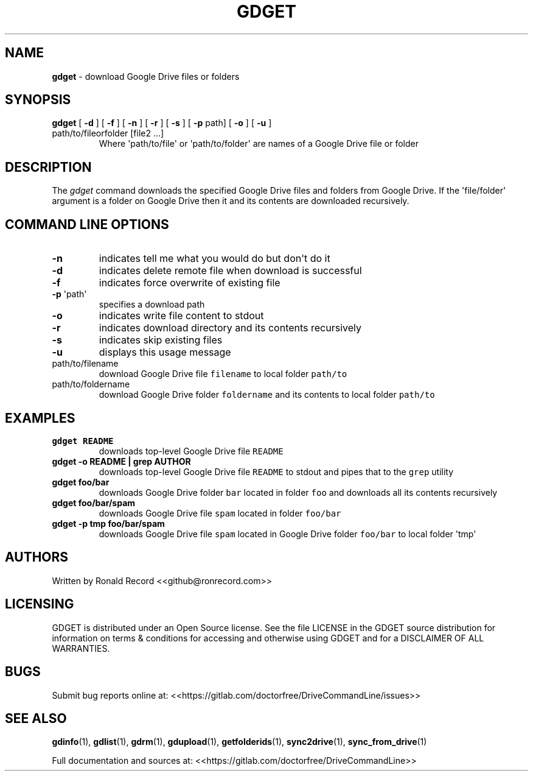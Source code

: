.\" Automatically generated by Pandoc 2.16.2
.\"
.TH "GDGET" "1" "January 04, 2022" "gdget 2.1.1" "User Manual"
.hy
.SH NAME
.PP
\f[B]gdget\f[R] - download Google Drive files or folders
.SH SYNOPSIS
.TP
\f[B]gdget\f[R] [ \f[B]-d\f[R] ] [ \f[B]-f\f[R] ] [ \f[B]-n\f[R] ] [ \f[B]-r\f[R] ] [ \f[B]-s\f[R] ] [ \f[B]-p\f[R] path] [ \f[B]-o\f[R] ] [ \f[B]-u\f[R] ] path/to/fileorfolder [file2 ...]
Where \[aq]path/to/file\[aq] or \[aq]path/to/folder\[aq] are names of a
Google Drive file or folder
.SH DESCRIPTION
.PP
The \f[I]gdget\f[R] command downloads the specified Google Drive files
and folders from Google Drive.
If the \[aq]file/folder\[aq] argument is a folder on Google Drive then
it and its contents are downloaded recursively.
.SH COMMAND LINE OPTIONS
.TP
\f[B]-n\f[R]
indicates tell me what you would do but don\[aq]t do it
.TP
\f[B]-d\f[R]
indicates delete remote file when download is successful
.TP
\f[B]-f\f[R]
indicates force overwrite of existing file
.TP
\f[B]-p\f[R] \[aq]path\[aq]
specifies a download path
.TP
\f[B]-o\f[R]
indicates write file content to stdout
.TP
\f[B]-r\f[R]
indicates download directory and its contents recursively
.TP
\f[B]-s\f[R]
indicates skip existing files
.TP
\f[B]-u\f[R]
displays this usage message
.TP
path/to/filename
download Google Drive file \f[C]filename\f[R] to local folder
\f[C]path/to\f[R]
.TP
path/to/foldername
download Google Drive folder \f[C]foldername\f[R] and its contents to
local folder \f[C]path/to\f[R]
.SH EXAMPLES
.TP
\f[B]gdget README\f[R]
downloads top-level Google Drive file \f[C]README\f[R]
.TP
\f[B]gdget -o README | grep AUTHOR\f[R]
downloads top-level Google Drive file \f[C]README\f[R] to stdout and
pipes that to the \f[C]grep\f[R] utility
.TP
\f[B]gdget foo/bar\f[R]
downloads Google Drive folder \f[C]bar\f[R] located in folder
\f[C]foo\f[R] and downloads all its contents recursively
.TP
\f[B]gdget foo/bar/spam\f[R]
downloads Google Drive file \f[C]spam\f[R] located in folder
\f[C]foo/bar\f[R]
.TP
\f[B]gdget -p tmp foo/bar/spam\f[R]
downloads Google Drive file \f[C]spam\f[R] located in Google Drive
folder \f[C]foo/bar\f[R] to local folder \[aq]tmp\[aq]
.SH AUTHORS
.PP
Written by Ronald Record <<github@ronrecord.com>>
.SH LICENSING
.PP
GDGET is distributed under an Open Source license.
See the file LICENSE in the GDGET source distribution for information on
terms & conditions for accessing and otherwise using GDGET and for a
DISCLAIMER OF ALL WARRANTIES.
.SH BUGS
.PP
Submit bug reports online at:
<<https://gitlab.com/doctorfree/DriveCommandLine/issues>>
.SH SEE ALSO
.PP
\f[B]gdinfo\f[R](1), \f[B]gdlist\f[R](1), \f[B]gdrm\f[R](1),
\f[B]gdupload\f[R](1), \f[B]getfolderids\f[R](1),
\f[B]sync2drive\f[R](1), \f[B]sync_from_drive\f[R](1)
.PP
Full documentation and sources at:
<<https://gitlab.com/doctorfree/DriveCommandLine>>
